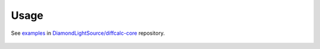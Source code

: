 =====
Usage
=====

See examples_ in `DiamondLightSource/diffcalc-core`_ repository.

 .. _examples: https://github.com/DiamondLightSource/diffcalc-core/tree/main/examples
 .. _`DiamondLightSource/diffcalc-core`: https://github.com/DiamondLightSource/diffcalc-core
